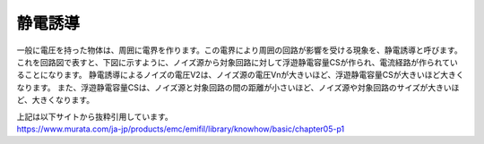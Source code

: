 静電誘導
================================

一般に電圧を持った物体は、周囲に電界を作ります。この電界により周囲の回路が影響を受ける現象を、静電誘導と呼びます。
これを回路図で表すと、下図に示すように、ノイズ源から対象回路に対して浮遊静電容量CSが作られ、電流経路が作られていることになります。
静電誘導によるノイズの電圧V2は、ノイズ源の電圧Vnが大きいほど、浮遊静電容量CSが大きいほど大きくなります。
また、浮遊静電容量CSは、ノイズ源と対象回路の間の距離が小さいほど、ノイズ源や対象回路のサイズが大きいほど、大きくなります。

.. image:: ./electrostatic_induction.png

| 上記は以下サイトから抜粋引用しています。
| https://www.murata.com/ja-jp/products/emc/emifil/library/knowhow/basic/chapter05-p1